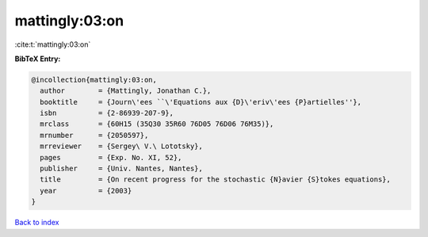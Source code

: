 mattingly:03:on
===============

:cite:t:`mattingly:03:on`

**BibTeX Entry:**

.. code-block:: bibtex

   @incollection{mattingly:03:on,
     author        = {Mattingly, Jonathan C.},
     booktitle     = {Journ\'ees ``\'Equations aux {D}\'eriv\'ees {P}artielles''},
     isbn          = {2-86939-207-9},
     mrclass       = {60H15 (35Q30 35R60 76D05 76D06 76M35)},
     mrnumber      = {2050597},
     mrreviewer    = {Sergey\ V.\ Lototsky},
     pages         = {Exp. No. XI, 52},
     publisher     = {Univ. Nantes, Nantes},
     title         = {On recent progress for the stochastic {N}avier {S}tokes equations},
     year          = {2003}
   }

`Back to index <../By-Cite-Keys.html>`_
